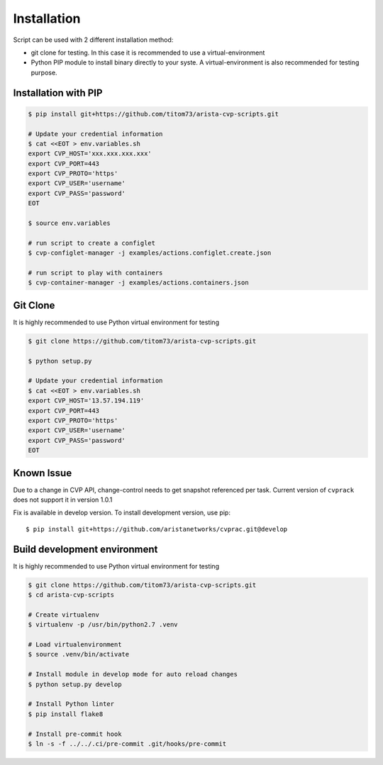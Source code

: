 Installation
---------------

Script can be used with 2 different installation method:

- git clone for testing. In this case it is recommended to use a virtual-environment
- Python PIP module to install binary directly to your syste. A virtual-environment is also recommended for testing purpose.

Installation with PIP
~~~~~~~~~~~~~~~~~~~~~

.. code:: shell


   $ pip install git+https://github.com/titom73/arista-cvp-scripts.git

   # Update your credential information
   $ cat <<EOT > env.variables.sh
   export CVP_HOST='xxx.xxx.xxx.xxx'
   export CVP_PORT=443
   export CVP_PROTO='https'
   export CVP_USER='username'
   export CVP_PASS='password'
   EOT

   $ source env.variables

   # run script to create a configlet
   $ cvp-configlet-manager -j examples/actions.configlet.create.json

   # run script to play with containers
   $ cvp-container-manager -j examples/actions.containers.json


Git Clone
~~~~~~~~~

It is highly recommended to use Python virtual environment for testing

.. code:: shell

   $ git clone https://github.com/titom73/arista-cvp-scripts.git

   $ python setup.py

   # Update your credential information
   $ cat <<EOT > env.variables.sh
   export CVP_HOST='13.57.194.119'
   export CVP_PORT=443
   export CVP_PROTO='https'
   export CVP_USER='username'
   export CVP_PASS='password'
   EOT


Known Issue
~~~~~~~~~~~

Due to a change in CVP API, change-control needs to get snapshot referenced per
task. Current version of ``cvprack`` does not support it in version 1.0.1

Fix is available in develop version. To install development version, use pip::

   $ pip install git+https://github.com/aristanetworks/cvprac.git@develop


Build development environment
~~~~~~~~~~~~~~~~~~~~~~~~~~~~~

It is highly recommended to use Python virtual environment for testing

.. code:: shell

   $ git clone https://github.com/titom73/arista-cvp-scripts.git
   $ cd arista-cvp-scripts

   # Create virtualenv
   $ virtualenv -p /usr/bin/python2.7 .venv

   # Load virtualenvironment
   $ source .venv/bin/activate

   # Install module in develop mode for auto reload changes
   $ python setup.py develop
   
   # Install Python linter
   $ pip install flake8

   # Install pre-commit hook
   $ ln -s -f ../../.ci/pre-commit .git/hooks/pre-commit